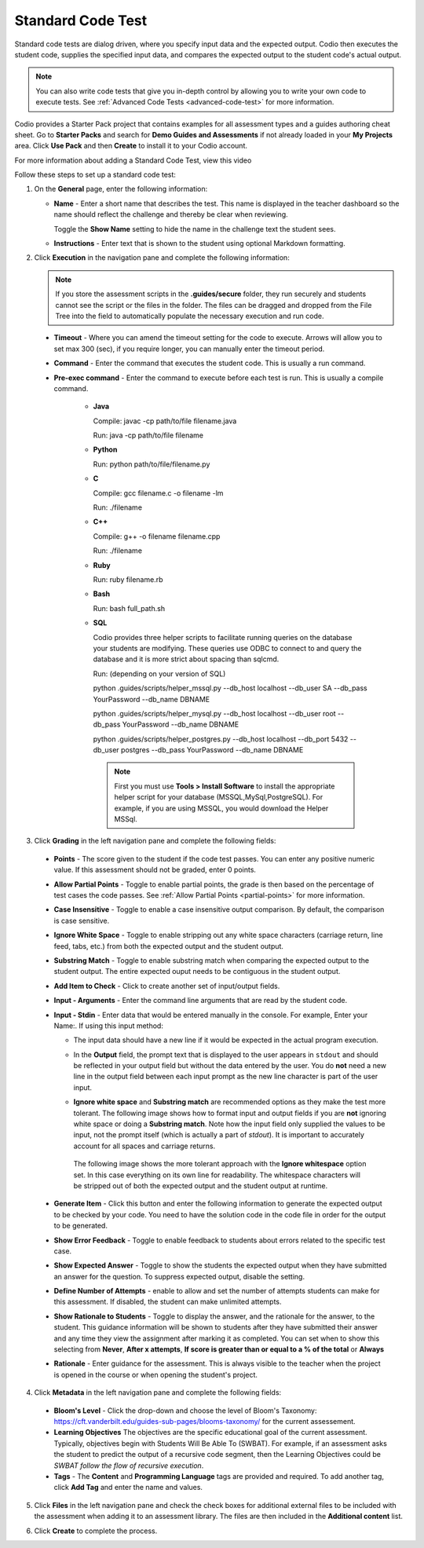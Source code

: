 .. meta::
   :description: Using a standard code test, student code is executed and the output is compared to an expected output.
   
.. _standard-code-test:

Standard Code Test
==================
Standard code tests are dialog driven, where you specify input data and the expected output. Codio then executes the student code, supplies the specified input data, and compares the expected output to the student code's actual output.

.. Note:: You can also write code tests that give you in-depth control by allowing you to write your own code to execute tests. See :ref:`Advanced Code Tests <advanced-code-test>` for more information.

Codio provides a Starter Pack project that contains examples for all assessment types and a guides authoring cheat sheet. Go to **Starter Packs** and search for **Demo Guides and Assessments** if not already loaded in your **My Projects** area. Click **Use Pack** and then **Create** to install it to your Codio account.

For more information about adding a Standard Code Test, view this video

.. raw:: html

    <script src="https://fast.wistia.com/embed/medias/dwts4k9ftt.jsonp" async></script><script src="https://fast.wistia.com/assets/external/E-v1.js" async></script><div class="wistia_responsive_padding" style="padding:56.25% 0 0 0;position:relative;"><div class="wistia_responsive_wrapper" style="height:100%;left:0;position:absolute;top:0;width:100%;"><div class="wistia_embed wistia_async_dwts4k9ftt videoFoam=true" style="height:100%;position:relative;width:100%"><div class="wistia_swatch" style="height:100%;left:0;opacity:0;overflow:hidden;position:absolute;top:0;transition:opacity 200ms;width:100%;"><img src="https://fast.wistia.com/embed/medias/dwts4k9ftt/swatch" style="filter:blur(5px);height:100%;object-fit:contain;width:100%;" alt="" aria-hidden="true" onload="this.parentNode.style.opacity=1;" /></div></div></div></div>



Follow these steps to set up a standard code test:

1. On the **General** page, enter the following information:

   .. image:: /img/guides/assessment_general.png
      :alt: General

   - **Name** - Enter a short name that describes the test. This name is displayed in the teacher dashboard so the name should reflect the challenge and thereby be clear when reviewing.

     Toggle the **Show Name** setting to hide the name in the challenge text the student sees.
     
   - **Instructions** - Enter text that is shown to the student using optional Markdown formatting.

2. Click **Execution** in the navigation pane and complete the following information:

   .. image:: /img/guides/assessment_sct_execution.png
      :alt: Execution

   .. Note:: If you store the assessment scripts in the **.guides/secure** folder, they run securely and students cannot see the script or the files in the folder. 
       The files can be dragged and dropped from the File Tree into the field to automatically populate the necessary execution and run code.

  - **Timeout** - Where you can amend the timeout setting for the code to execute. Arrows will allow you to set max 300 (sec), if you require longer, you can manually enter the timeout period.
  
  - **Command** - Enter the command that executes the student code. This is usually a run command.  

  - **Pre-exec command** - Enter the command to execute before each test is run. This is usually a compile command.
  
     - **Java**
       
       Compile: javac -cp path/to/file filename.java
       
       Run: java -cp path/to/file filename

     - **Python**
       
       Run: python path/to/file/filename.py

     - **C**

       Compile: gcc filename.c -o filename -lm

       Run: ./filename

     - **C++**

       Compile: g++ -o filename filename.cpp

       Run: ./filename

     - **Ruby**

       Run: ruby filename.rb

     - **Bash**

       Run: bash full_path.sh

     - **SQL**
     
       Codio provides three helper scripts to facilitate running queries on the database your students are modifying. These queries use ODBC to connect to and query the database and it is more strict about spacing than sqlcmd.
 
       Run: (depending on your version of SQL)
       
       python .guides/scripts/helper_mssql.py --db_host localhost --db_user  SA --db_pass YourPassword   --db_name DBNAME 
       
       python .guides/scripts/helper_mysql.py --db_host localhost --db_user root --db_pass YourPassword --db_name DBNAME
       
       python .guides/scripts/helper_postgres.py --db_host localhost --db_port 5432 --db_user postgres --db_pass YourPassword --db_name DBNAME
       
       .. Note:: First you must use **Tools > Install Software** to install the appropriate helper script for your database (MSSQL,MySql,PostgreSQL). For example, if you are using MSSQL, you would download the Helper MSSql.
     
       .. image:: /img/sql-helpers.png
          :alt: Install SQL Helper Script     
     

3. Click **Grading** in the left navigation pane and complete the following fields:

   .. image:: /img/guides/assessment_sct_grading.png
      :alt: Grading

  - **Points** - The score given to the student if the code test passes. You can enter any positive numeric value. If this assessment should not be graded, enter 0 points.
  - **Allow Partial Points** - Toggle to enable partial points, the grade is then based on the percentage of test cases the code passes. See :ref:`Allow Partial Points <partial-points>` for more information.
  - **Case Insensitive** - Toggle to enable a case insensitive output comparison. By default, the comparison is case sensitive.
  - **Ignore White Space** - Toggle to enable stripping out any white space characters (carriage return, line feed, tabs, etc.) from both the expected output and the student output. 
  - **Substring Match** - Toggle to enable substring match when comparing the expected output to the student output. The entire expected ouput needs to be contiguous in the student output.
  - **Add Item to Check** - Click to create another set of input/output fields.
  - **Input - Arguments** - Enter the command line arguments that are read by the student code.

    .. image:: /img/guides/std-assessment-args.png
       :alt: Input Arguments

  - **Input - Stdin** - Enter data that would be entered manually in the console. For example, Enter your Name:. If using this input method:

    - The input data should have a new line if it would be expected in the actual program execution.
    - In the **Output** field, the prompt text that is displayed to the user appears in ``stdout`` and should be reflected in your output field but without the data entered by the user. You do **not** need a new line in the output field between each input prompt as the new line character is part of the user input.
    - **Ignore white space** and **Substring match** are recommended options as they make the test more tolerant. The following image shows how to format input and output fields if you are **not** ignoring white space or doing a **Substring match**. Note how the input field only supplied the values to be input, not the prompt itself (which is actually a part of `stdout`). It is important to accurately account for all spaces and carriage returns.

      .. image:: /img/guides/std-assessment-stdin.png
         :alt: Input and Output Example

     The following image shows the more tolerant approach with the **Ignore whitespace** option set. In this case everything on its own line for readability. The whitespace characters will be stripped out of both the expected output and the student output at runtime.

     .. image:: /img/guides/std-assessment-stdin-ignore.png
        :alt: Ignore Whitespace


  - **Generate Item** - Click this button and enter the following information to generate the expected output to be checked by your code. You need to have the solution code in the code file in order for the output to be generated. 

    .. image:: /img/guides/generateitem.png
       :alt: Generate Items
  
  - **Show Error Feedback** - Toggle to enable feedback to students about errors related to the specific test case. 

    .. image:: /img/guides/std-assessment-error.png
       :alt: Show Error Feedback

  - **Show Expected Answer** - Toggle to show the students the expected output when they have submitted an answer for the question. To suppress expected output, disable the setting.
  - **Define Number of Attempts** - enable to allow and set the number of attempts students can make for this assessment. If disabled, the student can make unlimited attempts.
  - **Show Rationale to Students** - Toggle to display the answer, and the rationale for the answer, to the student. This guidance information will be shown to students after they have submitted their answer and any time they view the assignment after marking it as completed. You can set when to show this selecting from **Never**, **After x attempts**, **If score is greater than or equal to a % of the total** or **Always**
  - **Rationale** - Enter guidance for the assessment. This is always visible to the teacher when the project is opened in the course or when opening the student's project. 

4. Click **Metadata** in the left navigation pane and complete the following fields:

   .. image:: /img/guides/assessment_metadata.png
      :alt: Metadata

  - **Bloom's Level** - Click the drop-down and choose the level of Bloom's Taxonomy: https://cft.vanderbilt.edu/guides-sub-pages/blooms-taxonomy/ for the current assessement.
  - **Learning Objectives** The objectives are the specific educational goal of the current assessment. Typically, objectives begin with Students Will Be Able To (SWBAT). For example, if an assessment asks the student to predict the output of a recursive code segment, then the Learning Objectives could be *SWBAT follow the flow of recursive execution*.
  - **Tags** - The **Content** and **Programming Language** tags are provided and required. To add another tag, click **Add Tag** and enter the name and values.

5. Click **Files** in the left navigation pane and check the check boxes for additional external files to be included with the assessment when adding it to an assessment library. The files are then included in the **Additional content** list.

   .. image:: /img/guides/assessment_files.png
      :alt: Files

6. Click **Create** to complete the process.


